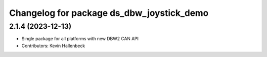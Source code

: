 ^^^^^^^^^^^^^^^^^^^^^^^^^^^^^^^^^^^^^^^^^^
Changelog for package ds_dbw_joystick_demo
^^^^^^^^^^^^^^^^^^^^^^^^^^^^^^^^^^^^^^^^^^

2.1.4 (2023-12-13)
------------------
* Single package for all platforms with new DBW2 CAN API
* Contributors: Kevin Hallenbeck
